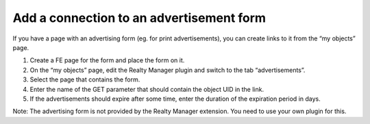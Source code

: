 ﻿

.. ==================================================
.. FOR YOUR INFORMATION
.. --------------------------------------------------
.. -*- coding: utf-8 -*- with BOM.

.. ==================================================
.. DEFINE SOME TEXTROLES
.. --------------------------------------------------
.. role::   underline
.. role::   typoscript(code)
.. role::   ts(typoscript)
   :class:  typoscript
.. role::   php(code)


Add a connection to an advertisement form
^^^^^^^^^^^^^^^^^^^^^^^^^^^^^^^^^^^^^^^^^

If you have a page with an advertising form (eg. for print
advertisements), you can create links to it from the “my objects”
page.

#. Create a FE page for the form and place the form on it.

#. On the “my objects” page, edit the Realty Manager plugin and switch to
   the tab “advertisements”.

#. Select the page that contains the form.

#. Enter the name of the GET parameter that should contain the object UID
   in the link.

#. If the advertisements should expire after some time, enter the
   duration of the expiration period in days.

Note: The advertising form is not provided by the Realty Manager
extension. You need to use your own plugin for this.

